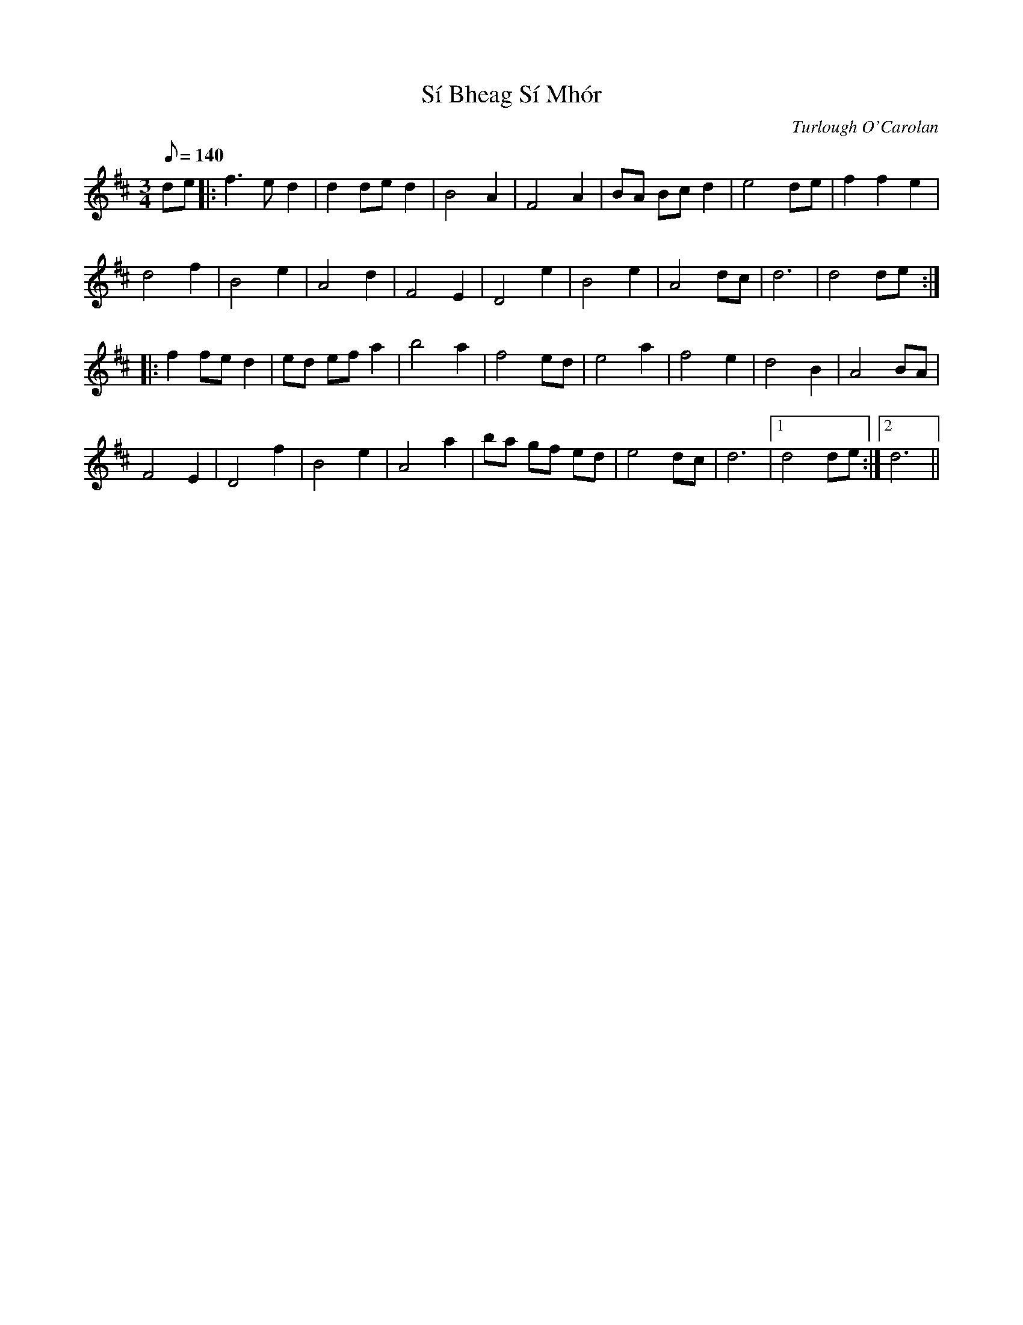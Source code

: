 X: 1
T: Sí Bheag Sí Mhór
C: Turlough O'Carolan
Z: dirk
S: https://thesession.org/tunes/449#setting449
R: waltz
M: 3/4
L: 1/8
K: Dmaj
Q: 140
de|:f3e d2|d2 de d2|B4 A2|F4 A2|BA Bc d2|e4 de|f2 f2 e2|
d4 f2|B4 e2|A4 d2|F4 E2|D4 e2|B4 e2|A4 dc|d6|d4 de:|
|:f2 fe d2|ed ef a2|b4 a2|f4 ed|e4 a2|f4 e2|d4 B2|A4 BA|
F4 E2|D4 f2|B4 e2|A4 a2|ba gf ed|e4 dc|d6|1 d4 de:|2 d6||

